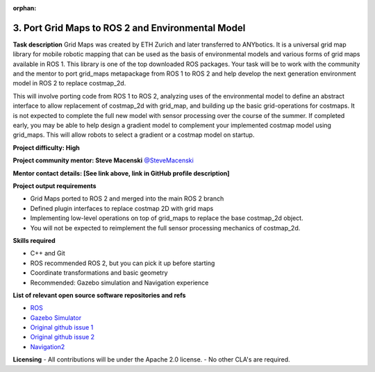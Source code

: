 :orphan:

.. _grid_maps:




3. Port Grid Maps to ROS 2 and Environmental Model
==================================================

**Task description**
Grid Maps was created by ETH Zurich and later transferred to ANYbotics. It is a universal grid map library for mobile robotic mapping that can be used as the basis of environmental models and various forms of grid maps available in ROS 1. This library is one of the top downloaded ROS packages. Your task will be to work with the community and the mentor to port grid_maps metapackage from ROS 1 to ROS 2 and help develop the next generation environment model in ROS 2 to replace costmap_2d.

This will involve porting code from ROS 1 to ROS 2, analyzing uses of the environmental model to define an abstract interface to allow replacement of costmap_2d with grid_map, and building up the basic grid-operations for costmaps. It is not expected to complete the full new model with sensor processing over the course of the summer. If completed early, you may be able to help design a gradient model to complement your implemented costmap model using grid_maps. This will allow robots to select a gradient or a costmap model on startup.

**Project difficulty: High**

**Project community mentor: Steve Macenski** `@SteveMacenski <https://github.com/SteveMacenski>`_

**Mentor contact details: [See link above, link in GitHub profile description]**

**Project output requirements**

- Grid Maps ported to ROS 2 and merged into the main ROS 2 branch
- Defined plugin interfaces to replace costmap 2D with grid maps
- Implementing low-level operations on top of grid_maps to replace the base costmap_2d object.
- You will not be expected to reimplement the full sensor processing mechanics of costmap_2d.

**Skills required**

- C++ and Git
- ROS recommended ROS 2, but you can pick it up before starting
- Coordinate transformations and basic geometry
- Recommended: Gazebo simulation and Navigation experience

**List of relevant open source software repositories and refs**

- `ROS <https://www.ros.org/>`_
- `Gazebo Simulator <http://gazebosim.org/>`_
- `Original github issue 1 <https://github.com/ros-navigation/navigation2/issues/1278>`_
- `Original github issue 2 <https://github.com/ros-navigation/navigation2/issues/1517>`_
- `Navigation2 <https://docs.nav2.org/>`_

**Licensing**
- All contributions will be under the Apache 2.0 license.
- No other CLA's are required.
